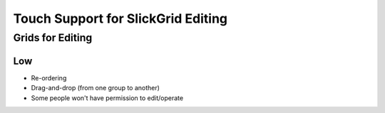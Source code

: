 ===================================
Touch Support for SlickGrid Editing
===================================


Grids for Editing
=================


Low
---

- Re-ordering

- Drag-and-drop (from one group to another)

- Some people won't have permission to edit/operate